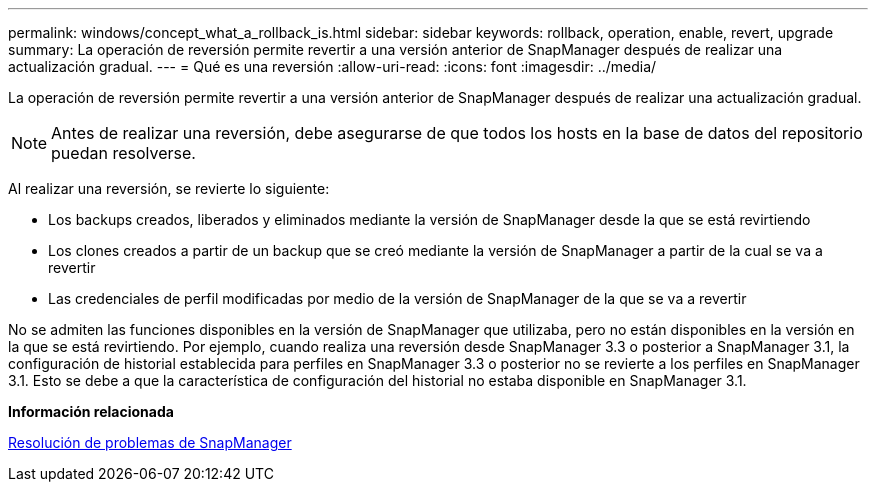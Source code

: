 ---
permalink: windows/concept_what_a_rollback_is.html 
sidebar: sidebar 
keywords: rollback, operation, enable, revert, upgrade 
summary: La operación de reversión permite revertir a una versión anterior de SnapManager después de realizar una actualización gradual. 
---
= Qué es una reversión
:allow-uri-read: 
:icons: font
:imagesdir: ../media/


[role="lead"]
La operación de reversión permite revertir a una versión anterior de SnapManager después de realizar una actualización gradual.


NOTE: Antes de realizar una reversión, debe asegurarse de que todos los hosts en la base de datos del repositorio puedan resolverse.

Al realizar una reversión, se revierte lo siguiente:

* Los backups creados, liberados y eliminados mediante la versión de SnapManager desde la que se está revirtiendo
* Los clones creados a partir de un backup que se creó mediante la versión de SnapManager a partir de la cual se va a revertir
* Las credenciales de perfil modificadas por medio de la versión de SnapManager de la que se va a revertir


No se admiten las funciones disponibles en la versión de SnapManager que utilizaba, pero no están disponibles en la versión en la que se está revirtiendo. Por ejemplo, cuando realiza una reversión desde SnapManager 3.3 o posterior a SnapManager 3.1, la configuración de historial establecida para perfiles en SnapManager 3.3 o posterior no se revierte a los perfiles en SnapManager 3.1. Esto se debe a que la característica de configuración del historial no estaba disponible en SnapManager 3.1.

*Información relacionada*

xref:reference_troubleshooting_snapmanager.adoc[Resolución de problemas de SnapManager]
